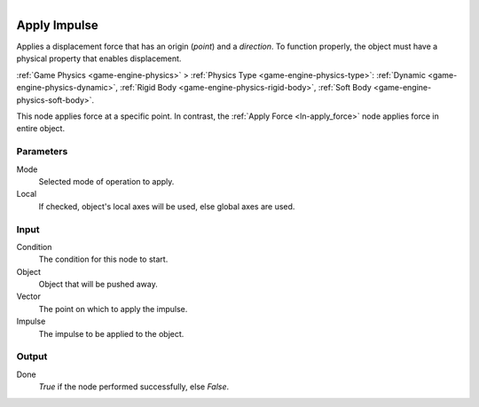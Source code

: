 .. figure:: /images/logic_nodes/objects/transformation/ln-apply_impulse.png
   :align: right
   :width: 215
   :alt: Apply Impulse Node

.. _ln-apply_impulse:

==============================
Apply Impulse
==============================

Applies a displacement force that has an origin (*point*) and a *direction*. To function properly, the object must have a physical property that enables displacement.

:ref:`Game Physics <game-engine-physics>` >
:ref:`Physics Type <game-engine-physics-type>`:
:ref:`Dynamic <game-engine-physics-dynamic>`,
:ref:`Rigid Body <game-engine-physics-rigid-body>`,
:ref:`Soft Body <game-engine-physics-soft-body>`.

This node applies force at a specific point. In contrast, the :ref:`Apply Force <ln-apply_force>` node applies force in entire object.

Parameters
++++++++++++++++++++++++++++++

Mode
   Selected mode of operation to apply.

Local
   If checked, object's local axes will be used, else global axes are used.

Input
++++++++++++++++++++++++++++++

Condition
   The condition for this node to start.

Object
   Object that will be pushed away.

Vector
   The point on which to apply the impulse.

Impulse
   The impulse to be applied to the object.

Output
++++++++++++++++++++++++++++++

Done 
   *True* if the node performed successfully, else *False*.

